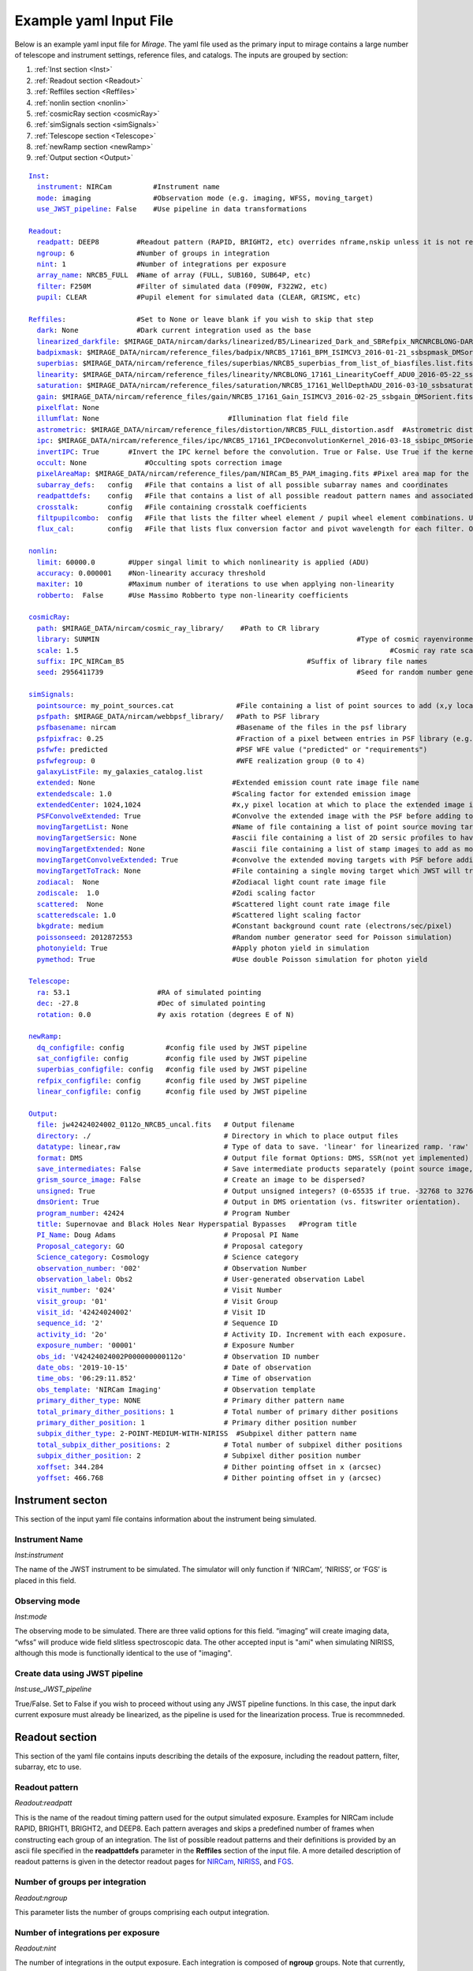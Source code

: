 .. _example_yaml:

Example yaml Input File
=======================

Below is an example yaml input file for *Mirage*. The yaml file used as the primary input to mirage contains a large number of telescope and instrument settings, reference files, and catalogs. The inputs are grouped by section:

1. :ref:`Inst section <Inst>`
2. :ref:`Readout section <Readout>`
3. :ref:`Reffiles section <Reffiles>`
4. :ref:`nonlin section <nonlin>`
5. :ref:`cosmicRay section <cosmicRay>`
6. :ref:`simSignals section <simSignals>`
7. :ref:`Telescope section <Telescope>`
8. :ref:`newRamp section <newRamp>`
9. :ref:`Output section <Output>`

.. For more information on the individual input paramters, see the :ref:`Input Yaml Parameters <input_yaml_file_parameters>` page.


.. parsed-literal::

	Inst_:
	  instrument_: NIRCam          #Instrument name
	  mode_: imaging               #Observation mode (e.g. imaging, WFSS, moving_target)
	  use_JWST_pipeline_: False    #Use pipeline in data transformations

	Readout_:
	  readpatt_: DEEP8         #Readout pattern (RAPID, BRIGHT2, etc) overrides nframe,nskip unless it is not recognized
	  ngroup_: 6               #Number of groups in integration
	  nint_: 1                 #Number of integrations per exposure
	  array_name_: NRCB5_FULL  #Name of array (FULL, SUB160, SUB64P, etc)
	  filter_: F250M           #Filter of simulated data (F090W, F322W2, etc)
	  pupil_: CLEAR            #Pupil element for simulated data (CLEAR, GRISMC, etc)

	Reffiles_:                 #Set to None or leave blank if you wish to skip that step
	  dark_: None              #Dark current integration used as the base
	  linearized_darkfile_: $MIRAGE_DATA/nircam/darks/linearized/B5/Linearized_Dark_and_SBRefpix_NRCNRCBLONG-DARK-60090141241_1_490_SE_2016-01-09T02h46m50_uncal.fits # Linearized dark ramp to use as input. Supercedes dark above
	  badpixmask_: $MIRAGE_DATA/nircam/reference_files/badpix/NRCB5_17161_BPM_ISIMCV3_2016-01-21_ssbspmask_DMSorient.fits # If linearized dark is used, populate output DQ extensions using this file
	  superbias_: $MIRAGE_DATA/nircam/reference_files/superbias/NRCB5_superbias_from_list_of_biasfiles.list.fits  #Superbias file. Set to None or leave blank if not using
	  linearity_: $MIRAGE_DATA/nircam/reference_files/linearity/NRCBLONG_17161_LinearityCoeff_ADU0_2016-05-22_ssblinearity_v2_DMSorient.fits    #linearity correction coefficients
	  saturation_: $MIRAGE_DATA/nircam/reference_files/saturation/NRCB5_17161_WellDepthADU_2016-03-10_ssbsaturation_wfact_DMSorient.fits    #well depth reference files
	  gain_: $MIRAGE_DATA/nircam/reference_files/gain/NRCB5_17161_Gain_ISIMCV3_2016-02-25_ssbgain_DMSorient.fits #Gain map
	  pixelflat_: None
	  illumflat_: None                               #Illumination flat field file
	  astrometric_: $MIRAGE_DATA/nircam/reference_files/distortion/NRCB5_FULL_distortion.asdf  #Astrometric distortion file (asdf)
	  ipc_: $MIRAGE_DATA/nircam/reference_files/ipc/NRCB5_17161_IPCDeconvolutionKernel_2016-03-18_ssbipc_DMSorient.fits #File containing IPC kernel to apply
	  invertIPC_: True       #Invert the IPC kernel before the convolution. True or False. Use True if the kernel is designed for the removal of IPC effects, like the JWST reference files are.
	  occult_: None              #Occulting spots correction image
	  pixelAreaMap_: $MIRAGE_DATA/nircam/reference_files/pam/NIRCam_B5_PAM_imaging.fits #Pixel area map for the detector. Used to introduce distortion into the output ramp.
	  subarray_defs_:   config   #File that contains a list of all possible subarray names and coordinates
	  readpattdefs_:    config   #File that contains a list of all possible readout pattern names and associated NFRAME/NSKIP values
	  crosstalk_:       config   #File containing crosstalk coefficients
	  filtpupilcombo_:  config   #File that lists the filter wheel element / pupil wheel element combinations. Used only in writing output file
	  flux_cal_:        config   #File that lists flux conversion factor and pivot wavelength for each filter. Only used when making direct image outputs to be fed into the grism disperser code.

	nonlin_:
	  limit_: 60000.0        #Upper singal limit to which nonlinearity is applied (ADU)
	  accuracy_: 0.000001    #Non-linearity accuracy threshold
	  maxiter_: 10           #Maximum number of iterations to use when applying non-linearity
	  robberto_:  False      #Use Massimo Robberto type non-linearity coefficients

	cosmicRay_:
	  path_: $MIRAGE_DATA/nircam/cosmic_ray_library/    #Path to CR library
	  library_: SUNMIN    								#Type of cosmic rayenvironment (SUNMAX, SUNMIN, FLARE)
	  scale_: 1.5     									#Cosmic ray rate scaling factor
	  suffix_: IPC_NIRCam_B5    					    #Suffix of library file names
	  seed_: 2956411739      							#Seed for random number generator

	simSignals_:
	  pointsource_: my_point_sources.cat               #File containing a list of point sources to add (x,y locations and magnitudes)
	  psfpath_: $MIRAGE_DATA/nircam/webbpsf_library/   #Path to PSF library
	  psfbasename_: nircam                             #Basename of the files in the psf library
	  psfpixfrac_: 0.25                                #Fraction of a pixel between entries in PSF library (e.g. 0.25 = files for PSF centered at 0.25 pixel intervals within pixel)
	  psfwfe_: predicted                               #PSF WFE value ("predicted" or "requirements")
	  psfwfegroup_: 0                                  #WFE realization group (0 to 4)
	  galaxyListFile_: my_galaxies_catalog.list
	  extended_: None                                 #Extended emission count rate image file name
	  extendedscale_: 1.0                             #Scaling factor for extended emission image
	  extendedCenter_: 1024,1024                      #x,y pixel location at which to place the extended image if it is smaller than the output array size
	  PSFConvolveExtended_: True                      #Convolve the extended image with the PSF before adding to the output image (True or False)
	  movingTargetList_: None                         #Name of file containing a list of point source moving targets (e.g. KBOs, asteroids) to add.
	  movingTargetSersic_: None                       #ascii file containing a list of 2D sersic profiles to have moving through the field
	  movingTargetExtended_: None                     #ascii file containing a list of stamp images to add as moving targets (planets, moons, etc)
	  movingTargetConvolveExtended_: True             #convolve the extended moving targets with PSF before adding.
	  movingTargetToTrack_: None                      #File containing a single moving target which JWST will track during observation (e.g. a planet, moon, KBO, asteroid)	This file will only be used if mode is set to "moving_target"
	  zodiacal_:  None                                #Zodiacal light count rate image file
	  zodiscale_:  1.0                                #Zodi scaling factor
	  scattered_:  None                               #Scattered light count rate image file
	  scatteredscale_: 1.0                            #Scattered light scaling factor
	  bkgdrate_: medium                               #Constant background count rate (electrons/sec/pixel)
	  poissonseed_: 2012872553                        #Random number generator seed for Poisson simulation)
	  photonyield_: True                              #Apply photon yield in simulation
	  pymethod_: True                                 #Use double Poisson simulation for photon yield

	Telescope_:
	  ra_: 53.1                     #RA of simulated pointing
	  dec_: -27.8                   #Dec of simulated pointing
	  rotation_: 0.0                #y axis rotation (degrees E of N)

	newRamp_:
	  dq_configfile_: config          #config file used by JWST pipeline
	  sat_configfile_: config         #config file used by JWST pipeline
	  superbias_configfile_: config   #config file used by JWST pipeline
	  refpix_configfile_: config      #config file used by JWST pipeline
	  linear_configfile_: config      #config file used by JWST pipeline

	Output_:
	  file_: jw42424024002_0112o_NRCB5_uncal.fits   # Output filename
	  directory_: ./                                # Directory in which to place output files
	  datatype_: linear,raw                         # Type of data to save. 'linear' for linearized ramp. 'raw' for raw ramp. 'linear,raw' for both
	  format_: DMS                                  # Output file format Options: DMS, SSR(not yet implemented)
	  save_intermediates_: False                    # Save intermediate products separately (point source image, etc)
	  grism_source_image_: False                    # Create an image to be dispersed?
	  unsigned_: True                               # Output unsigned integers? (0-65535 if true. -32768 to 32768 if false)
	  dmsOrient_: True                              # Output in DMS orientation (vs. fitswriter orientation).
	  program_number_: 42424                        # Program Number
	  title_: Supernovae and Black Holes Near Hyperspatial Bypasses   #Program title
	  PI_Name_: Doug Adams                          # Proposal PI Name
	  Proposal_category_: GO                        # Proposal category
	  Science_category_: Cosmology                  # Science category
	  observation_number_: '002'                    # Observation Number
	  observation_label_: Obs2                      # User-generated observation Label
	  visit_number_: '024'                          # Visit Number
	  visit_group_: '01'                            # Visit Group
	  visit_id_: '42424024002'                      # Visit ID
	  sequence_id_: '2'                             # Sequence ID
	  activity_id_: '2o'                            # Activity ID. Increment with each exposure.
	  exposure_number_: '00001'                     # Exposure Number
	  obs_id_: 'V42424024002P000000000112o'         # Observation ID number
	  date_obs_: '2019-10-15'                       # Date of observation
	  time_obs_: '06:29:11.852'                     # Time of observation
	  obs_template_: 'NIRCam Imaging'               # Observation template
	  primary_dither_type_: NONE                    # Primary dither pattern name
	  total_primary_dither_positions_: 1            # Total number of primary dither positions
	  primary_dither_position_: 1                   # Primary dither position number
	  subpix_dither_type_: 2-POINT-MEDIUM-WITH-NIRISS  #Subpixel dither pattern name
	  total_subpix_dither_positions_: 2             # Total number of subpixel dither positions
	  subpix_dither_position_: 2                    # Subpixel dither position number
	  xoffset_: 344.284                             # Dither pointing offset in x (arcsec)
	  yoffset_: 466.768                             # Dither pointing offset in y (arcsec)


.. _inst:

Instrument secton
-----------------

This section of the input yaml file contains information about the instrument being simulated.

.. _instrument:

Instrument Name
+++++++++++++++

*Inst:instrument*

The name of the JWST instrument to be simulated. The simulator will only function if ‘NIRCam’, ‘NIRISS’, or ‘FGS’ is placed in this field.

.. _mode:

Observing mode
++++++++++++++

*Inst:mode*

The observing mode to be simulated. There are three valid options for this field. “imaging” will create imaging data, “wfss” will produce wide field slitless spectroscopic data. The other accepted input is "ami" when simulating NIRISS, although this mode is functionally identical to the use of "imaging".


.. _use_JWST_pipeline:

Create data using JWST pipeline
+++++++++++++++++++++++++++++++

*Inst:use_JWST_pipeline*

True/False. Set to False if you wish to proceed without using any JWST pipeline functions. In this case, the input dark current exposure must already be linearized, as the pipeline is used for the linearization process. True is recommneded.

.. _Readout:

Readout section
---------------

This section of the yaml file contains inputs describing the details of the exposure, including the readout pattern, filter, subarray, etc to use.


.. _readpatt:

Readout pattern
+++++++++++++++

*Readout:readpatt*

This is the name of the readout timing pattern used for the output simulated exposure. Examples for NIRCam include RAPID, BRIGHT1, BRIGHT2, and DEEP8. Each pattern averages and skips a predefined number of frames when constructing each group of an integration. The list of possible readout patterns and their definitions is provided by an ascii file specified in the **readpattdefs** parameter in the **Reffiles** section of the input file. A more detailed description of readout patterns is given in the detector readout pages for `NIRCam <https://jwst-docs.stsci.edu/display/JTI/JWST+Field+of+View>`_,  `NIRISS <https://jwst-docs.stsci.edu/display/JTI/JWST+Field+of+View>`_, and `FGS <https://jwst-docs.stsci.edu/display/JTI/JWST+Field+of+View>`_.

.. _ngroup:

Number of groups per integration
++++++++++++++++++++++++++++++++

*Readout:ngroup*


This parameter lists the number of groups comprising each output integration.


.. _nint:

Number of integrations per exposure
+++++++++++++++++++++++++++++++++++

*Readout:nint*

The number of integrations in the output exposure. Each integration is composed of **ngroup** groups. Note that currently, any observation containing a moving target (non-sidereal observation with trailed sidereal objects, or vice versa) cannot have an nint value greater than 1. **(IS THIS STILL TRUE?)**

.. _resets_bet_ints:

Number of detector resets between integrations
++++++++++++++++++++++++++++++++++++++++++++++

*Readout:resets_bet_ints*

The number of detector resets between integrations within a single exposure. For all instruments, this should be set to 1.

.. _array_name:

Array Name
++++++++++

*Readout:array_name*

This is the name of the aperture used for the simulated data. Generally, this is composed of the name of the detector combined with the name of the subarray used. For example, a full frame observation using NIRCam's A1 detector has an **array_name** of 'NRCA1_FULL', while a full frame NIRISS observation will have an array_name of ‘NIS_CEN’. The list of possible array_name values are given in the **subarray_defs** input file described below. The **array_name** is used to identify several other characteristics of the simulated data, including the detector to use, as well as the proper array dimensions and location on the detector.

.. _filter:

Filter
++++++

*Readout:filter*

The name of the filter wheel element to use for the simulated data. (e.g. F444W). The filter is used when scaling astronomical sources from the requested brightness in magnitudes to counts on the detector. For NIRCam simulations, the filter name is also used to determine whether the simulated data are to be produced using a shortwave or longwave detector. Lists of instrument filters can be found on the `NIRCam <https://jwst-docs.stsci.edu/display/JTI/JWST+Field+of+View>`_,  `NIRISS <https://jwst-docs.stsci.edu/display/JTI/JWST+Field+of+View>`_, and `FGS <https://jwst-docs.stsci.edu/display/JTI/JWST+Field+of+View>`_ filter pages.

.. _pupil:

Pupil
+++++

*Readout:pupil*

The name of the pupil wheel element to use for the simulated data. Some filters for both NIRCam and NIRISS reside in their respective pupil wheels. Therefore this entry is checked when deciding upon scaling factors for simulated sources. Pupil wheel elements are desribed in the `NIRCam <https://jwst-docs.stsci.edu/display/JTI/JWST+Field+of+View>`_,  `NIRISS <https://jwst-docs.stsci.edu/display/JTI/JWST+Field+of+View>`_, and `FGS <https://jwst-docs.stsci.edu/display/JTI/JWST+Field+of+View>`_ pupil wheel pages.

.. _Reffiles:

Reffiles section
----------------

This section of the input file lists the various reference files needed for the various steps of the simulator to run.

.. _dark:

Dark current exposure
+++++++++++++++++++++

*Reffiles:dark*

The name of the raw dark current file that will be used as the basis for the simulated exposure. This file must be in raw format, such that no JWST calibration pipeline steps have been applied to the data. If an already-linearized dark current integration is to be used, that file name should be placed in the **linearized_darkfile** field below. Note that the **linearized_darkfile** entry will take precedence. Only if that is set to __None__ will the file listed in this field be used.

The dark current integration must have a readout pattern of either RAPID/NISRAPID/FGSRAPID or a value identical to that of the integration to be simulated. RAPID/NISRAPID/FGSRAPID data keep every readout frame with no averaging. From this, any other readout pattern can be simulated by averaging and skipping the appropriate frames. Other readout patterns cannot be translated in this way as their data are already averaged or missing some frames. However if simulating, for example a BRIGHT2 integration, then the input dark current integration can be a BRIGHT2 integration, as no translation is necessary in this case.

If a translation between RAPID and another readout pattern is necessary, then frames will be averaged/skipped as necessary. If the input dark current integration does not contain enough frames to be translated into the requested number of output groups, then the script creates enough additional dark current frames to make up the difference. These additional frames are created by making a copy of an appropriate number of existing initial dark current frames, and adding their signals to that in the final dark current frame. Note that this can lead to apparent double cosmic rays in pixels where a cosmic ray appeared in the dark current integration.

.. hint::
	This input can only be used if **use_JWST_pipeline** is set to True.

.. hint::
	The collection of reference files associated with Mirage contains a small library of raw dark current exposures that can be used.

.. _linearized_darkfile:

Linearized dark current exposure
++++++++++++++++++++++++++++++++

*Reffiles:linearized_darkfile*

The name of a linearized dark current integration to use as input for the simulated data. This file should contain a dark integration that has been processed through the superbias subtraction, reference pixel subtraction, and linearity steps of the JWST calibration pipeline. The resulting linearized signal must be saved in an extension with the name 'SCI'. Also, the subtracted signal from the superbias and reference pixels must be saved in an extension called 'SBANDREFPIX'. This output will be produced and saved for a given dark current file by Mirage.

Using this input rather than the uncalibrated dark above can save significant computing time, especially in the case of creating many output exposures.

.. hint::
	This input can be used for **use_JWST_pipeline** set to True or False.

.. hint::
	The collection of :ref:`reference files <reference_files>` associated with Mirage contains a small library of linearized dark current products that can be used.

.. _badpixmask:

Bad pixel mask
++++++++++++++

*Reffiles:badpixmask*

If a linearized dark current file is to be used and a linearized output file is requested, this optional bad pixel mask can be used to populate the data quality array in the output simulated data file. The file must be in the `format for JWST bad pixel masks <https://jwst-pipeline.readthedocs.io/en/stable/jwst/dq_init/reference_files.html>`_ that is used by the JWST calibration pipeline.

.. hint::
	The collection of :ref:`reference files <reference_files>` associated with Mirage contains a library of bad pixel masks that can be used.

.. _superbias:

Superbias
+++++++++

*Reffiles:superbias*

The superbias reference file for the detector of the simulation. This file must match the `format of the JWST pipeline superbias reference file <https://jwst-pipeline.readthedocs.io/en/stable/jwst/superbias/reference_files.html>`_. If the input dark current integration is a raw file then this superbias file is used to subtract the superbias from the dark. If the input dark is already linearized, this superbias file is not used.

.. hint::
	The collection of :ref:`reference files <reference_files>` associated with Mirage contains a library of superbias files that can be used.

.. _linearity:

Linearity correction coefficients
+++++++++++++++++++++++++++++++++

*Reffiles:linearity*

Name of the reference file containing the linearity correction coefficients. This file must be in the `format expected by the JWST calibration pipeline <https://jwst-pipeline.readthedocs.io/en/stable/jwst/linearity/reference_files.html>`_. If the input dark current integration is raw, the coefficients contained in this file are used to linearize the dark current after subtracting the superbias and reference pixel signal. These coefficients are also used to "unlinearize" the final simulated exposure if a raw simulated observation is requested.

In addition, the coefficients in this file are used to linearize the values in the saturation reference file, such that saturated signals in the linear simulated exposure can be found.

.. hint::
	The collection of :ref:`reference files <reference_files>` associated with Mirage contains a library of linearity coefficient files that can be used.

.. _saturation:

Saturation
++++++++++

*Reffiles:saturaiton*

Name of the reference file containing a map of the saturation signal level for all pixels. If the input dark current integration is raw, this file is used by the calibration pipeline to flag saturated pixels in the dark current integration prior to linearizing. The `format of this file <https://jwst-pipeline.readthedocs.io/en/stable/jwst/saturation/reference_files.html>`_ must match that used in the saturation flagging step of the JWST calibration pipeline.

This saturation map, after being linearized, is also used to search for saturated signal values in the combined dark current/simulated source exposure prior to unlinearizing.

.. hint::
	The collection of :ref:`reference files <reference_files>` associated with Mirage contains a library of saturation map files that can be used.

.. _gain:

Gain
++++

*Reffiles:gain*

Name of the file containing the gain map appropriate for the detector being used. The gain is used to translate the cosmic rays, which are in units of electrons, to units of ADU prior to adding them to the simulated data. The `format of the gain file <https://jwst-pipeline.readthedocs.io/en/stable/jwst/references_general/gain_reffile.html#gain-reffile>`_ must match that used by the JWST calibration pipeline.

.. hint::
	The collection of :ref:`reference files <reference_files>` associated with Mirage contains a library of gain map files that can be used.

.. _pixelflat:

Pixel-to-pixel flat field image
+++++++++++++++++++++++++++++++

*Reffiles:pixelflat*

Name of the pixel flat file to use. Once the simulated integration is created, the result is multiplied by the pixel flat. This is done to un-flatten the image.


.. _illumflat:

Illumination flat (L-flat)
++++++++++++++++++++++++++

*Reffiles:illumflat*

Name of the illumination flat to use. Once the simulated integration is created, the result is multiplied by the illumination flat.


.. _astrometric:

Astrometric distortion file
+++++++++++++++++++++++++++

*Reffiles:astrometric*

Name of the astrometric distortion reference file to use for including the effects of distortion in the simulated data.  This file is used to translate input source locations between RA and Dec coordinates and pixel x and y coordinates, and vice versa. This file must be in `asdf format and match that expected by the calibration pipeline <https://jwst-pipeline.readthedocs.io/en/stable/jwst/references_general/distortion_reffile.html#distortion-reference-file>`_.

.. hint::
	The collection of :ref:`reference files <reference_files>` associated with Mirage contains a library of distortion reference files that can be used.

.. _ipc:

Interpixel capacitance (IPC)
++++++++++++++++++++++++++++

*Reffiles:ipc*

File containing the interpixel capacitance (IPC) kernel to apply to the simulated data in order to introduce IPC effects. After all simulated objects have been added to a count rate image, the image is convolved with the IPC kernel. The IPC file must be a fits file with the IPC kernel located in the first (rather than 0th) extension. Typical JWST IPC reference file kernels are a 3x3 array, but Mirage supports kernels of any odd-numbered size, as well as 4-dimensional kernels, where there is a separate 2-dimensional kernel for each pixel. In order to introduce, rather than remove, IPC effects, the kernel must be normalized and have a value in the central pixel which is less than 1.0. This is the inverse of the kernel used in the JWST calibration pipeline IPC removal step, where the central pixel has a value greater than 1.0, and negative values in surrounding pixels. For the simulator, the user can specify a `JWST calibration pipeline-formatted kernel file <https://jwst-pipeline.readthedocs.io/en/stable/jwst/ipc/reference_files.html>`_, and then set the **invertIPC** flag below to True, in which case the kernel will be inverted before using.

.. hint::
	The collection of :ref:`reference files <reference_files>` associated with Mirage contains a library of IPC kernel files that can be used.

.. _invertIPC:

Invert IPC
++++++++++

*Reffiles:invertIPC*

If set to True, the IPC kernel supplied through the ipc entry is inverted before convolving with the signal rate image. JWST IPC kernel reference files contain the kernel necessary to remove IPC from the data. Therefore these kernels must be inverted before they can add IPC effects to the data in the simulator.

.. _occult:

Occulting spot image
++++++++++++++++++++

*Reffiles:occult*

This feature is not yet supported and should be set to **None**.

.. _pixelAreaMap:

Pixel area map
++++++++++++++

*Reffiles:pixelAreaMap*

Fits file containing the pixel area map for the detector to be simulated. If provided, the pixel area map is multiplied into the seed image at a point when the seed image contains only extended sources. Point sources have the pixel area map applied to them at the time the PSF libraries were created via `webbpsf <https://webbpsf.readthedocs.io/en/stable/>`_. The pixel area map file must be in the format of the `JWST pixel area map reference file <https://jwst-pipeline.readthedocs.io/en/stable/jwst/photom/reference_files.html#area-reference-file>`_.

.. hint::
	The collection of :ref:`reference files <reference_files>` associated with Mirage contains a library of pixel area map files that can be used.

.. _subarray_defs:

Subarray definition file
++++++++++++++++++++++++

Reffiles:subarray_defs*

Name of a whitespace-delimited ascii file that lists all of the possible supported subarray apertures. This file is provided with the MIRAGE repository, in the `config <https://github.com/spacetelescope/mirage/tree/master/mirage/config>`_ subdirectory.

.. hint::
	To use the subarray definition files packaged with Mirage, set this to **config** in the input yaml file. This is the default when creating yaml files from an APT file using the :ref:`yaml generator <yaml_generator>`

For each subarray, the file must list the full aperture name (e.g. NRCA1_FULL) as well as the corresponding name used in proposal planning (e.g. FULL), as well as the number of amplifiers used to read out each aperture.

.. _readpattdefs:

Readout pattern definition file
+++++++++++++++++++++++++++++++

*Reffiles:readpattdefs*

Ascii file which gives the definitions of the possible readout patterns for the instrument. For each readout pattern, the number of frames averaged to create each group (nframe) and the number of frames skipped beteren each group (nskip) must be specified, as well as the maximum number of allowed groups. For a given readout pattern the simulator will search the entries in this file in order to determine the proper nframe and nskip values to use. The current lists of acceptable NIRCam and NIRISS readout patterns are given on the NIRCam  and NIRISS  detector readouts webpages. These files for all instruments are provided with the MIRAGE repository, in the `config <https://github.com/spacetelescope/mirage/tree/master/mirage/config>`_ subdirectory.

.. hint::
	To use the readout pattern definition files packaged with Mirage, set this to **config** in the input yaml file. This is the default when creating yaml files from an APT file using the :ref:`yaml generator <yaml_generator>`

.. _crosstalk:

Crosstalk
+++++++++

*Reffiles:crosstalk*

Ascii file containing crosstalk coefficients. Crosstalk is only applied to data read out through more than one amplifer. The file contains one row for each detector. Each row contains all of the coefficients necessary to fully describe crosstalk. This file is contained in the MIRAGE repository, in the `config <https://github.com/spacetelescope/mirage/tree/master/mirage/config>`_ subdirectory.

.. hint::
	To use the crosstalk coefficient files packaged with Mirage, set this to **config** in the input yaml file. This is the default when creating yaml files from an APT file using the :ref:`yaml generator <yaml_generator>`

.. _filtpupilcombo:

Allowed filter/pupil combinations
+++++++++++++++++++++++++++++++++

*Reffiles:filtpupilcombo*

Name of an ascii file containing a list of the filter and pupil wheel elements in place when requesting simulated data for a given filter. This information is used to apply the appropriate conversion between magnitudes and counts when reading in source catalogs. This flux calibration is also added to the header of the seed image, as it is used when seed images are dispersed during the simulation of WFSS data. This file is present in the `config <https://github.com/spacetelescope/mirage/tree/master/mirage/config>`_ subdirectory of the MIRAGE repository.

.. hint::
	To use the filter and pupil wheel definition files packaged with Mirage, set this to **config** in the input yaml file. This is the default when creating yaml files from an APT file using the :ref:`yaml generator <yaml_generator>`

.. _flux_cal:

Flux calibration
++++++++++++++++

*Reffiles:flux_cal*

Ascii file that lists flux conversion factors and the pivot wavelength associated with each filter. Conversion factors include ABMAG, STMAG, and VEGAMAG to counts per second, as well as FLAM (erg s :sup:`-1` cm :sup:`-2` Å :sup:`-1` and FNU (erg s :sup:`-1` cm :sup:`-2` Hz :sup:`-1` to counts per second. This file is used when producing seed images to be fed into the grism disperser code, as well as for translating catalog sources from magnitudes to counts per second. This file is provided with the MIRAGE repository, in the `config <https://github.com/spacetelescope/mirage/tree/master/mirage/config>`_ subdirectory.

.. hint::
	To use the flux calibration files packaged with Mirage, set this to **config** in the input yaml file. This is the default when creating yaml files from an APT file using the :ref:`yaml generator <yaml_generator>`

.. _nonlin:

Nonlin section
--------------

The following input fields describe how non-linearity is treated in the input and simulated data.

.. _limit:

Limiting Signal
+++++++++++++++

*nonlin:limit*

Signal limit, in units of ADU, above which the linearity correction is not applied. Pixels with signals above this limit are considered saturated. This single value across the entire detector is only used if a :ref:`saturation reference file <saturation>` is not provided.

.. _accuracy:

Accuracy
++++++++

*nonlin:accuracy*

When introducing non-linearity back into the linear data, the Newton-Raphson method is used to essentially run the JWST calibration pipline’s linearity correction step in reverse. The value of this accuracy parameter is the threshold below which the solution is considered to have converged. For example, an accuracy threshold of 0.000001 means that the unlinearization is considered complete when the ratio of the signal values from one iteration to the next is less than 1.000001.

.. _maxiter:

Maximum number of iterations
++++++++++++++++++++++++++++

*nonlin:maxiter*

The maximum number of iterations of the Newton-Raphson method to use when introducing non-linearity back into the data before declaring failure. Default is 10.

.. _robberto:

Robberto
++++++++

*nonlin:robberto*

If set to False, the simulator assumes that the non-linearity correction function and coefficients match those used in the JWST calibration pipeline. If set to True, the script assumes an alternate linearity function, as defined in Robberto (`2010 <https://jwst.stsci.edu/files/live/sites/jwst/files/home/instrumentation/technical%20documents/JWST-STScI-002163.pdf>`_ , `2011 <https://jwst.stsci.edu/files/live/sites/jwst/files/home/instrumentation/technical%20documents/JWST-STScI-002344.pdf>`_). **Currently, no coefficients for the latter method exist, implying this parameter should be set to False.**

.. _cosmicRay:

Cosmic ray section
------------------

Input parameters in this section describe how cosmic rays are added to the simulated data.

.. _path:

Path to cosmic ray library
++++++++++++++++++++++++++

*cosmicRay:path*

Path of the location of the cosmic ray library to use. The code was developed around the cosmic ray library produced by Robberto (`2009 <https://jwst.stsci.edu/files/live/sites/jwst/files/home/instrumentation/technical%20documents/JWST-STScI-001928.pdf>`_). This library is included in the collection of `reference files <reference_files>`_ associated with Mirage. After extracting the library from the tar file, set this path to point to the top level directory of the cosmic ray library.

.. _library:

Library
+++++++

*cosmicRay:library*

Specification of which cosmic ray library to choose cosmic rays from. Options are SUNMIN, SUNMAX, FLARE, each of which assumes a different cosmic ray rate. Details on the three types of libraries are given in Robberto (`2009 <https://jwst.stsci.edu/files/live/sites/jwst/files/home/instrumentation/technical%20documents/JWST-STScI-001928.pdf>`_).

.. _scale:

Scaling value for rate
++++++++++++++++++++++

*cosmicRay:scale*

Scaling factor to apply to the cosmic ray rate. For example, to simulate cosmic rays at a rate twice as high as that in SUNMIN, set library to SUNMIN and scale to 2.0

.. _suffix:

Suffix
++++++

*cosmicRay:suffix*

Filename suffix of the cosmic ray library files. The code was developed around files with the suffix of ‘IPC_NIRCam_XX’ where XX is the detector (e.g. B5) for NIRCam, ‘IPC_NIRISS_NIS’ for NIRISS, and ‘IPC_FGS_GUIDERy’ where y is 1 or 2, for FGS. These cosmic ray files are included in Mirage's `reference file collection <reference_files>`_. This field will be automatically populated with the correct suffix when creating yaml files using the :ref:`yaml generator <yaml_generator>`.

.. _seed:

Seed for random number generator
++++++++++++++++++++++++++++++++

*cosmicRay:seed*

Random number generator seed to use when selecting cosmic rays to add.

.. _simsignals:

simSignals section
------------------

This section of the input file describes how sources and other signals are added to the simulated data.

.. _pointsource:

Point source catalog file
+++++++++++++++++++++++++

*simSignals:pointsource*

Name of an ascii catalog file listing point sources to add to the simulated image. An example :ref:`point source <point_source>` catalog is provided on the :ref:`Catalogs page <catalogs>`.

.. _psfpath:

PSF library path
++++++++++++++++

*simSignals:psfpath*

Path name to the PSF library to be used for adding point sources to the data. The code was developed around a PSF library constructed using WebbPSF (Perrin, 2014). This PSF library is included in the collection of Mirage `reference files <reference_files>`_ . Once that package is downloaded and the data files extracted from the tar file, set this field to point to the top-level directory of the PSF library.

.. _psfbasename:

PSF library file basename
+++++++++++++++++++++++++

*simSignals:psfbasename*

Basename of the files in the PSF library. When using the default libraries that are distributed with Mirage, this should be set to the name of the instrument.

.. _psfpixfrac:

Sub-pixel grid resolution of PSF library
++++++++++++++++++++++++++++++++++++++++

*simSignals:psfpixfrac*

It is assumed that the PSF library contains a grid of PSFs centered at various sub-pixel locations. This parameter specifies the resolution of this grid. For example, if the library contains PSFs centered at every 0.25 pixels across a pixel in x and y, then this field should be set to 0.25. In the current collection of Mirage `reference files <reference_files>`_ the PSF library for NIRCam uses a resolution of 0.25, while those for NIRISS and FGS have a resolution of 0.1 pixels.

.. _psfwfe:

PSF library wavefront error
+++++++++++++++++++++++++++

*simSignals:psfwfe*

PSF wavefront error value to use when choosing PSF files from the PSF library. The current PSF libraries distributed with the Mirage `reference files <reference_files>`_ have two options for wavefront error: “predicted” and “requirements”. These two values represent the predicted in-flight wavefront errors, and the maximum allowed wavefront errors, respectively.

.. _psfwfegroup:

PSF realization number
++++++++++++++++++++++

*simSignals:psfwfegroup*

The current PSF library contains 5 different realizations for each filter/wavefront error-specified PSF. In this field, place the realization number to use. With 5 realizations present in the library, this field can have a value of 0 through 4.

.. _galaxyListFile:

Galaxy source catalog file
++++++++++++++++++++++++++

*simSignals:galaxyListFile*

Similar to the :ref:`pointsource <pointsource>` entry, this is an ascii catalog file containing a list of the galaxies to simulate in the data. See the :ref:`galaxies <galaxies>` entry on the :ref:`catalogs <catalogs>` page for an example of this file.

.. _extendedlist:

.. _extended:

Extended source catalog file
++++++++++++++++++++++++++++

*simSignals:extended*

Name of an ascii file containing a list of "extended images" to add to the simulated data. These are stamp image of sources, contained in small fits files. These stamp images are read in, scaled to the requested magnitude, and added to the seed image.  This is a way to add objects other than point sources or 2D Sersic profiles to the data. The :ref:`extended catalog <extended>` section of the :ref:`catalogs <catalogs>` page shows an example extended source catalog.

.. _extendedscale:

Extended source scaling factor
++++++++++++++++++++++++++++++

*simSignals:extendedScale*

Multiplicative factor by which to scale the data in the extended image file before adding to the simulated data. The extended image is multiplied by this factor **if the magnitude is set to None in the extended catalog file**.

.. _extendedCenter:

Extended source center location
+++++++++++++++++++++++++++++++

*simSignals:extendedCenter*

In the case where a single extended source is provided, this entry can be set to the (x,y) pixel location at which to place the center of the exteded image. This functionality is largely replaced by specifying the RA, Dec or x, y of the extended image in the :ref:`extended source catalog file <extended>`.

.. _PSFConvolveExtended:

Convolve extended sources with PSF
++++++++++++++++++++++++++++++++++

*simSignals:PSFConvolveExtended*

True/False. Convolve the extended image with the appropriate instrumental PSF prior to adding to the output image.

.. _movingTargetList:

Moving target source catalog file
+++++++++++++++++++++++++++++++++

*simSignals:movingTargetList*

Similar to the :ref:`point source <pointsource>` list file, this is a file containing a list of targets to treat as moving (non-sidereal) targets.  These sources will move through the field of view as the exposure progresses. This is the list to use if you wish to insert an asteroid or KBO that is moving through the field of view of your observation. See the :ref:`moving point source <moving_point_source>` section on the :ref:`Catalogs <catalogs>` page for an example.

.. _movingTargetSersic:

2D Sersic profile moving target catalog file
++++++++++++++++++++++++++++++++++++++++++++

*simSignals:movingTargetSersic*

Similar to the :ref:`galaxy target list file <galaxyListFile>`, this file contains a list of galaxies (2D Sersic profiles) to be used as moving targets. These sources will move through the background of the simulated data. This may be useful for inserting a resolved moon/asteroid into the scene. An example file is shown in the :ref:`Moving Sersic <moving_sersic>` section of the :ref:`Catalogs <catalogs>` page.

.. _movingTargetExtended:

Moving extended source catalog file
+++++++++++++++++++++++++++++++++++

*simSignals:movingTargetExtended*

Similar to the :ref:`extended <extended>` target list, this is an ascii file listing extended targets to move through the background of the image. A description and example of this file are shown in the :ref:`Moving Extended <moving_extended>` section of the :ref:`Catalogs <catalogs>` page.

.. _movingTargetConvolveExtended:

Convolve moving extended targets with PSF
+++++++++++++++++++++++++++++++++++++++++

*simSignals:movingTargetConvolveExtended*

Set this input to True if you wish to convolve the images listed in **movingTargetExtended** with the instrumental PSF prior to adding them to the simulated data.

.. _movingTargetToTrack:

Tracked non-sidereal target catalog file
++++++++++++++++++++++++++++++++++++++++

*simSignals:movingTargetToTrack*

This ascii catalog file is used for what are traditionally (in HST jargon) called 'moving targets'.  Targets listed in this file are treated as non-sidereal targets that JWST will track during the simulated observation. In this case, the target listed in this file will appear static in the output data, but all other sources (e.g. those listed in :ref:`pointSource <pointsource>`, :ref:`galaxyListFile <galaxyListFile>`, and :ref:`extended <extended>`) will all appear trailed through the data. A description and example of the file are shown in the :ref:`Non-sidereal Source <nonsidereal>` section on the :ref:`Catalogs <catalogs>` page.

.. _zodiacal:

Zodiacal light
++++++++++++++

*simSignals:zodiacal*

Name of a file containing a 2 dimensional count rate image of zodiacal light. This file is read in, scaled by the :ref:`zodiscale <zodiscale>` value, and added to the seed image. Leave as None to skip this step. The behaviors of this step and the scattered step below are very basic, and identical. There are no requirements on what the count rate images in these files must look like.

.. tip::

    Note that the :ref:`bkgdrate <bkgdrate>` input parameter, when set to “high”, “medium”, or “low”, will return a background rate image that includes the contribution from zodiacal light, in which case this step should be set to None.


.. _zodiscale:

Scaling factor for zodiacal light image
+++++++++++++++++++++++++++++++++++++++

*simSignals:zodiscale*

Scaling factor to multiply the :ref:`zodiacal light count rate image <zodiacal>` by prior to adding to the output data.

.. _scattered:

Scattered light image
+++++++++++++++++++++

*simSignals:scattered*

Scattered light count rate image file. This file is assumed to contain a 2-dimensional array of signals in units of ADU per second. The file is read in, scaled by the :ref:`scatteredscale <scatteredscale>` value, and added to the seed image. Leave as None to skip this step.

.. _scatteredscale:

Scattered light scaling factor
++++++++++++++++++++++++++++++

*simSignals:scatteredscake*

Scaling factor to multiply the :ref:`scattered light count rate image <scattered>` by prior to adding to the seed image.

.. _bkgdrate:

Background signal
+++++++++++++++++

*simSignals:bkgdrate*

There are two options when specifying the background rate with this keyword:

1. When a number is provided, a constant (across all pixels) background count rate is added to the output data. The value is assumed to have units of counts per pixel per second.

2. Alternately, the value can be “high”, “medium”, or “low”. If one of these options is used, the simulator uses the `jwst_backgrounds <https://github.com/spacetelescope/jwst_backgrounds>`_ repository to calculate the background rate to apply to the simulated data. The package calculates the background signal at the requested pointing on the sky for each night over the course of a year and creates a histogram of these values. If the requested background is "low" then the returned background level is equal to that of the 10th percentile in the histogram. A "medium" background corresponds to the 50th percentile value, and "high" is the 90th percentile value. In this case, the returned background rate includes contributions from zodiacal light and telescope thermal emission.

Note that background rates associated with the "low", "medium", and "high" values are calculated in the same way as when they are used in the `JWST ETC <https://jwst.etc.stsci.edu/>`_.

.. _poissonseed:

Seed value for poisson noise generator
++++++++++++++++++++++++++++++++++++++

*simSignals:poissonseed*

Random number generator seed used for Poisson simulation

.. _photonyield:

Photon Yield
++++++++++++

*simSignals:photonyield*

This keyword is currently not used. T/F. Set this to **True** to include the effects of photon yield in the simulation outputs.

.. _pymethod:

Photon yield method
+++++++++++++++++++

*simSignals:pymethod*

This keyword is currently not used. T/F. Whether or not to use the double photon method when applying photon yield.

.. _Telescope:

Telescope section
-----------------

Inputs in this section of the yaml file describe the telescope pointing to use for the simulation.

.. _ra:

Right Ascension
+++++++++++++++

*Telescope:ra*

Right ascension of the observation. This will be the RA at the reference location on the detector being used for the simulation. The reference location varies with the requested subarray, but is generally in the center of the field of view. This input can be a string "HH:MM:SS.sss", or a float in decimal degrees.

.. _dec:

Declination
+++++++++++

*Telescope:dec*

Declination of the observation. This will be the Dec at the reference location on the detector. The reference location varies with the requested subarray, but is generally in the center of the field of view. This input can be a string "DD:MM:SS.sss" or a float in decimal degrees.

.. _rotation:

Rotation
++++++++

*Telescope:rotation*

Rotation of the y-axis in degrees East of North. Currently this rotation is defined around the reference location of the chosen subarray.

.. _newRamp:

newRamp section
---------------

This section of the input file lists JWST calibration pipeline-style configuration files that may be needed when preparing the simulated data. Copies of all of these configuration files are included in the ‘config’ subdirectory of the MIRAGE repository. Therefore, unless you wish to use your own set of configuration files, you can set these fields all to 'config'. This is the default behavior when creating yaml files via the :ref:`yaml generator <yaml_generator>`.

.. hint::
	In order to create your own set of pipeline configuration files, use the shell command:

	> collect_pipeline_cfg /your/destination/directory

.. _dq_configfile:

DQ step configuration file
++++++++++++++++++++++++++

*newRamp:dq_configfile*

Name of the JWST calibration pipeline configuration file to be used in the dq_init step when it is run on the raw dark current integration.


.. _sat_configfile:

Saturation step configuration file
++++++++++++++++++++++++++++++++++

*newRamp:sat_configfile*

Name of the JWST calibration pipeline configuration file to be used in the saturation step when it is run on the raw dark current integration.

.. _superbias_configfile:

Superbias step configuration file
+++++++++++++++++++++++++++++++++

*newRamp:superbias_configfile*

Name of the JWST calibration pipeline configuration file to be used in the superbias step when it is run on the raw dark current integration.

.. _refpix_configfile:

Reference pixel subtraction configuration file
++++++++++++++++++++++++++++++++++++++++++++++

*newRamp:refpix_configfile*

Name of the JWST calibration pipeline configuration file to be used in the reference pixel subtraction step when it is run on the raw dark current integration.

.. hint::
    If you choose to use your own reference pixel correction configuration file, we recommend setting the **odd_even_rows** entry to False, as this correction is not typically performed on NIRCam, NISISS, or FGS data.

.. _linear_configfile:

Linearity step configuration file
+++++++++++++++++++++++++++++++++

*newRamp:linear_configfile*

Name of the JWST calibration pipeline configuration file to be used in the linearity correction step when it is run on the raw dark current integration.

.. _output:

Output section
--------------

This section of the yaml file contains information about the output file, such as filename and location. In addition, this section contains a large number of fields that describe how this particular exposure fits within an observing program/proposal. This information is not used during the creation of the simulated data, but is placed in the header of the output file in order to be consistent with the contents of real JWST data files. In addition, `level 3 of the JWST calibration pipeline <https://jwst-pipeline.readthedocs.io/en/stable/jwst/pipeline/description.html#pipelines>`_, which is used to combine multiple exposures into mosaic images, does require some of this information. The easiest way to correctly populate this information in the simulator yaml files is to :ref:`create the yaml files from an APT file via yaml_generator.py<from_apt>`, in which case the fields are all populated automatically.

.. _file:

Output filename
+++++++++++++++

*Output:file*

Filename of the output simulated file (e.g. jw42424024002_01101_00001_nrcb5_uncal.fits). If the linearized ramp is requested as output in the :ref:`datatype<datatype>` field, it will be saved with ‘uncal’ replaced with ‘linear’ in the filename or if ‘uncal’ is not present, ‘linear’ will simply be appended to the filename.  If the raw ramp is requested as output, the given filename will be used with no changes.

We recommend using filenames that end in 'uncal.fits' in order to be consistent with `JWST file naming conventions <https://jwst-docs.stsci.edu/display/JDAT/File+Naming+Conventions+and+Data+Products>`_. The filename is constructed from various pieces of information, including the program ID and visit number. If you wish to use this convention for the output filenames, the easiest way to accomplish this is to :ref:`create the yaml files from an APT file <from_apt>`, in which case the filenames will be generated automatically.

.. _directory:

Output directory
++++++++++++++++

*Output:directory*

The directory into which the output simulated data will be placed.

.. _datatype:

Data type
+++++++++

*Output:datatype*

List of the data format(s) of the output files. Options include:
“linear”, where the output files will contain linearized signals with the superbias and reference pixel signals removed. Bad pixels will also be flagged if a bad pixel file is specified. These files are ready to be run through the jump detection and ramp fitting steps of the JWST calibration pipeline. “raw”, where the output files will be in an uncalibrated state. These files are ready to be run through the entirety of the calibration pipeline, beginning with `calwebb_detector1 <https://jwst-pipeline.readthedocs.io/en/stable/jwst/pipeline/description.html#pipelines>`_.
“linear,raw”, where both the raw and linearized versions of the output files will be saved.

.. _format:

Data format
+++++++++++

*Output:format*

Format of the output file. Currently, only ‘DMS’ is supported, indicating that the fits file format, as well as header keywords, match those expected by the JWST calibration pipeline.

.. _save_intermediates:

Save intermediate outputs
+++++++++++++++++++++++++

*Output:save_intermediates*

True/False.  If True, intermediate products are saved to disk. These products are listed in the table below.

+------------+-----------------------------------------+----------------------------------------------------+
| Module     |  Suffix Appended to Output Filename     | Description                                        |
+============+=========================================+====================================================+
| Seed Image | _pointsources.list                      | Ascii file listing point source x,y                |
| Generator  |                                         | and RA, Dec positions as well as magnitude         |
|            |                                         | and count rate.                                    |
|            +-----------------------------------------+----------------------------------------------------+
|            | _galaxySources.list                     | Ascii file listing galaxy source x,y               |
|            |                                         | and RA, Dec positions, morphology parameters,      |
|            |                                         | magnitudes, and count rates.                       |
|            +-----------------------------------------+----------------------------------------------------+
|            | _extendedsources.list                   | Ascii file listing extended source x,y and RA,     |
|            |                                         | Dec positions as well as magnitude and count rate. |
|            +-----------------------------------------+----------------------------------------------------+
|            | _pointSourceRateImage_elec_per_sec.fits | Count rate image containing only added point       |
|            |                                         | sources                                            |
|            +-----------------------------------------+----------------------------------------------------+
|            | _galaxyRateImage_elec_per_sec.fits      | Count rate image containing only added galaxies    |
|            +-----------------------------------------+----------------------------------------------------+
|            | _extendedObject_elec_per_sec.fits       | Count rate image containing only extended objects  |
|            +-----------------------------------------+----------------------------------------------------+
|            | _AddedSources_elec_per_sec.fits	       | Count rate image containing all added sources      |
+------------+-----------------------------------------+----------------------------------------------------+
| Observation| _doNonLin_accuracy.fits                 | Final accuracy map from the process where the      |
| Generator  |                                         | linearized simulated exposure was “unlinearized”   |
|            +-----------------------------------------+----------------------------------------------------+
|            | _xtalk_correction_image.fits            | Image of the crosstalk signal added to the exposure|
|            +-----------------------------------------+----------------------------------------------------+
|            | _cosmicrays.list                        | Ascii file containing location and magnitude of    |
|            |                                         | added cosmic rays                                  |
+------------+-----------------------------------------+----------------------------------------------------+


.. _grism_source_image:

Grism output image
++++++++++++++++++

*Output:grism_source_image*

True/False. If True, the size of the output image is enlarged from the requested array size by a multiplicative factor in the x and y dimensions. For NIRCam this factor is √2, while it NIRISS it is 1.134. This extra area is required if the image is passed to the grism disperser software. In this case, the disperser software is able to include sources which fall just outside the nominal field of view but whose dispersed spectra fall into the nominal field of view.

.. _unsigned:

Outputs in unsigned integers
++++++++++++++++++++++++++++

*Output:unsigned*

T/F. If True, output signal values for raw data will be in units of unsigned integers. This matches the output of real JWST data.

.. _dmsOrient:

Output data in DMS orientation
++++++++++++++++++++++++++++++

T/F. If True, data will be output in DMS orientation, as opposed to raw FITSwriter orientation. JWST data will be in DMS orientation.

.. _program_number:

Program number
++++++++++++++

*Output:program_number*

The proposal ID number. This is placed in the header of the output file in order to match the contents of real observation files.

.. _title:

Proposal title
++++++++++++++

*Output:title*

The title of the proposal. This placed in the header of the output file in order to match the contents of real observation files.

.. _PI_Name:

PI name
+++++++

*Output:PI_Name*

Name of the proposal PI. This is placed in the header of the output file in order to match the contents of real observation files.

.. _Proposal_category:

Proposal category
+++++++++++++++++

*Output:proposal_category*

Proposal category (e.g. GO, GTO). This is placed in the header of the output file in order to match the contents of real observation files.

.. _science_category:

Science category
++++++++++++++++

*Output:science_category*

Science category of the proposal, as defined in the APT file. This is placed in the header of the output file in order to match the contents of real observation files.

.. _observation_number:

Observation number
++++++++++++++++++

*Output:observation_number*

The observation number containing the output exposure, as defined in the program’s APT file. This is placed in the header of the output file in order to match the contents of real observation files.

.. _observation_label:

Observation label
+++++++++++++++++

*Output:observation_label*

The observation label in the APT file under which the output exposure appears. This is placed in the header of the output file in order to match the contents of real observation files.

.. _visit_number:

Visit number
++++++++++++

*Output:visit_number*

The visit number, as defined in the APT file, within which the output exposure appears. This is placed in the header of the output file in order to match the contents of real observation files.

.. _visit_group:

Visit group number
++++++++++++++++++

*Output:visit_group*

The visit group, as defined in the APT file, within which the output exposure appears. This is placed in the header of the output file in order to match the contents of real observation files.

.. _visit_id:

Visit ID number
+++++++++++++++

*Output:visit_id*

The visit identifier of the exposure. This can be created by combining the program ID, visit number, and observation number. This is placed in the header of the output file in order to match the contents of real observation files.

.. _sequence_id:

Sequence ID
+++++++++++

*Output:sequence_id*

The parallel sequence identifier denotes whether the data were acquired during parallel observations, and with which instrument. Set to 0 for non-parallel observations, 1 for a parallel sequence using the primary instrument, or 2-5 for one of the non-prime instruments.

.. _activity_id:

Activity ID
+++++++++++

*Output:activity_id*

The activity identifier of the exposure is a base-36 number that is unique to each exposure in a proposal. This is placed in the header of the output file in order to match the contents of real observation files.

.. _exposure_number:

Exposure Number
+++++++++++++++

*Output:exposure_number*

A five-character number used to identify the exposure within the current activity.

.. _obs_id:

Observation ID
++++++++++++++

*Output:obs_id*

The observation ID is constructed from several of the other parameters. OBS_ID = 'V' + program_number + observation_id + visit_id + 'P' + parallel-program number + parallel-observation number + visit_group + parallel sequence identifier + activity_identifier.

.. _date_obs:

Observation date
++++++++++++++++

*Output:date_obs*

UTC date of the start of the exposure with format yyyy-mm-dd.

.. _time_obs:

Observation time
++++++++++++++++

*Output:time_obs*

UTC time of the start of the exposure with format hh:mm:ss.ssssss.

.. _obs_template:

Observation template
++++++++++++++++++++

*Output:obs_template*

The name of the observation template used for the exposure (e.g. NIRCam Imaging, NIRCam Time Series)

.. _primary_dither_type:

Primary dither type
+++++++++++++++++++

*Output:primary_dither_type*

Name of the primary dither pattern in use when the data were obtained. For details, see the documentation pages on dither patterns for `NIRCam <https://jwst-docs.stsci.edu/display/JTI/NIRCam+Primary+Dithers>`_, and `NIRISS <https://jwst-docs.stsci.edu/display/JTI/NIRISS+Dithers>`_. (e.g. INTRAMODULEX, INTRASCA).

.. _total_primary_dither_positions:

Number of primary dither positions
++++++++++++++++++++++++++++++++++

*Output:total_primary_dither_positions*

Total number of primary dither positions in the observation.

.. _primary_dither_position:

Primary dither position
+++++++++++++++++++++++

*Output:primary_dither_position*

Primary dither position number of the exposure being simulated.

.. _subpix_dither_type:

Subpixel dither type
++++++++++++++++++++

*Output:subpix_dither_type*

Name of the subpixel dither pattern used for these data. Details on subpixel dither patterns can be found on the `NIRCam subpixel dither patterns page <https://jwst-docs.stsci.edu/display/JTI/NIRCam+Subpixel+Dithers>`_.

.. _total_subpix_dither_positions:

Number of subpixel dither positions
+++++++++++++++++++++++++++++++++++

*Output:total_subpix_dither_positions*

Total number of subpixel dither positions for this observation.

.. _subpix_dither_position:

Subpixel dither position
++++++++++++++++++++++++

*Output:subpix_dither_position*

The subpixel dither position number corresponding to the current exposure.

.. _xoffset:

X offset
++++++++

*Output:xoffset*

Offset in the x direction, in arcseconds, of the pointing used for the current exposure relative to the starting position of the dither pattern. This is used to populate header values only. It is not used to determine the pointing when creating the simulated data.

.. _yoffset:

Y offset
++++++++

*Output:yoffset*

Offset in the y direction, in arcseconds, of the pointing used for the current exposure relative to the starting position of the dither pattern. This is used to populate header values only. It is not used to determine the pointing when creating the simulated data.

